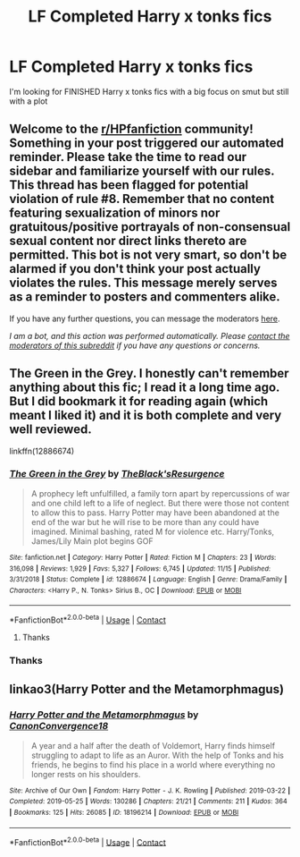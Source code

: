 #+TITLE: LF Completed Harry x tonks fics

* LF Completed Harry x tonks fics
:PROPERTIES:
:Author: camy164
:Score: 5
:DateUnix: 1606809478.0
:DateShort: 2020-Dec-01
:FlairText: Request
:END:
I'm looking for FINISHED Harry x tonks fics with a big focus on smut but still with a plot


** Welcome to the [[/r/HPfanfiction][r/HPfanfiction]] community! Something in your post triggered our automated reminder. Please take the time to read our sidebar and familiarize yourself with our rules. This thread has been flagged for potential violation of rule #8. Remember that no content featuring sexualization of minors nor gratuitous/positive portrayals of non-consensual sexual content nor direct links thereto are permitted. This bot is not very smart, so don't be alarmed if you don't think your post actually violates the rules. This message merely serves as a reminder to posters and commenters alike.

If you have any further questions, you can message the moderators [[https://www.reddit.com/message/compose?to=%2Fr%2FHPfanfiction][here]].

/I am a bot, and this action was performed automatically. Please [[/message/compose/?to=/r/HPfanfiction][contact the moderators of this subreddit]] if you have any questions or concerns./
:PROPERTIES:
:Author: AutoModerator
:Score: 1
:DateUnix: 1606809479.0
:DateShort: 2020-Dec-01
:END:


** The Green in the Grey. I honestly can't remember anything about this fic; I read it a long time ago. But I did bookmark it for reading again (which meant I liked it) and it is both complete and very well reviewed.

linkffn(12886674)
:PROPERTIES:
:Author: Marschallin44
:Score: 3
:DateUnix: 1606831139.0
:DateShort: 2020-Dec-01
:END:

*** [[https://www.fanfiction.net/s/12886674/1/][*/The Green in the Grey/*]] by [[https://www.fanfiction.net/u/8024050/TheBlack-sResurgence][/TheBlack'sResurgence/]]

#+begin_quote
  A prophecy left unfulfilled, a family torn apart by repercussions of war and one child left to a life of neglect. But there were those not content to allow this to pass. Harry Potter may have been abandoned at the end of the war but he will rise to be more than any could have imagined. Minimal bashing, rated M for violence etc. Harry/Tonks, James/Lily Main plot begins GOF
#+end_quote

^{/Site/:} ^{fanfiction.net} ^{*|*} ^{/Category/:} ^{Harry} ^{Potter} ^{*|*} ^{/Rated/:} ^{Fiction} ^{M} ^{*|*} ^{/Chapters/:} ^{23} ^{*|*} ^{/Words/:} ^{316,098} ^{*|*} ^{/Reviews/:} ^{1,929} ^{*|*} ^{/Favs/:} ^{5,327} ^{*|*} ^{/Follows/:} ^{6,745} ^{*|*} ^{/Updated/:} ^{11/15} ^{*|*} ^{/Published/:} ^{3/31/2018} ^{*|*} ^{/Status/:} ^{Complete} ^{*|*} ^{/id/:} ^{12886674} ^{*|*} ^{/Language/:} ^{English} ^{*|*} ^{/Genre/:} ^{Drama/Family} ^{*|*} ^{/Characters/:} ^{<Harry} ^{P.,} ^{N.} ^{Tonks>} ^{Sirius} ^{B.,} ^{OC} ^{*|*} ^{/Download/:} ^{[[http://www.ff2ebook.com/old/ffn-bot/index.php?id=12886674&source=ff&filetype=epub][EPUB]]} ^{or} ^{[[http://www.ff2ebook.com/old/ffn-bot/index.php?id=12886674&source=ff&filetype=mobi][MOBI]]}

--------------

*FanfictionBot*^{2.0.0-beta} | [[https://github.com/FanfictionBot/reddit-ffn-bot/wiki/Usage][Usage]] | [[https://www.reddit.com/message/compose?to=tusing][Contact]]
:PROPERTIES:
:Author: FanfictionBot
:Score: 5
:DateUnix: 1606831159.0
:DateShort: 2020-Dec-01
:END:

**** Thanks
:PROPERTIES:
:Author: camy164
:Score: 2
:DateUnix: 1606836008.0
:DateShort: 2020-Dec-01
:END:


*** Thanks
:PROPERTIES:
:Author: camy164
:Score: 2
:DateUnix: 1606836022.0
:DateShort: 2020-Dec-01
:END:


** linkao3(Harry Potter and the Metamorphmagus)
:PROPERTIES:
:Author: horrorshowjack
:Score: 2
:DateUnix: 1606849272.0
:DateShort: 2020-Dec-01
:END:

*** [[https://archiveofourown.org/works/18196214][*/Harry Potter and the Metamorphmagus/*]] by [[https://www.archiveofourown.org/users/CanonConvergence18/pseuds/CanonConvergence18][/CanonConvergence18/]]

#+begin_quote
  A year and a half after the death of Voldemort, Harry finds himself struggling to adapt to life as an Auror. With the help of Tonks and his friends, he begins to find his place in a world where everything no longer rests on his shoulders.
#+end_quote

^{/Site/:} ^{Archive} ^{of} ^{Our} ^{Own} ^{*|*} ^{/Fandom/:} ^{Harry} ^{Potter} ^{-} ^{J.} ^{K.} ^{Rowling} ^{*|*} ^{/Published/:} ^{2019-03-22} ^{*|*} ^{/Completed/:} ^{2019-05-25} ^{*|*} ^{/Words/:} ^{130286} ^{*|*} ^{/Chapters/:} ^{21/21} ^{*|*} ^{/Comments/:} ^{211} ^{*|*} ^{/Kudos/:} ^{364} ^{*|*} ^{/Bookmarks/:} ^{125} ^{*|*} ^{/Hits/:} ^{26085} ^{*|*} ^{/ID/:} ^{18196214} ^{*|*} ^{/Download/:} ^{[[https://archiveofourown.org/downloads/18196214/Harry%20Potter%20and%20the.epub?updated_at=1598286455][EPUB]]} ^{or} ^{[[https://archiveofourown.org/downloads/18196214/Harry%20Potter%20and%20the.mobi?updated_at=1598286455][MOBI]]}

--------------

*FanfictionBot*^{2.0.0-beta} | [[https://github.com/FanfictionBot/reddit-ffn-bot/wiki/Usage][Usage]] | [[https://www.reddit.com/message/compose?to=tusing][Contact]]
:PROPERTIES:
:Author: FanfictionBot
:Score: 2
:DateUnix: 1606849295.0
:DateShort: 2020-Dec-01
:END:
